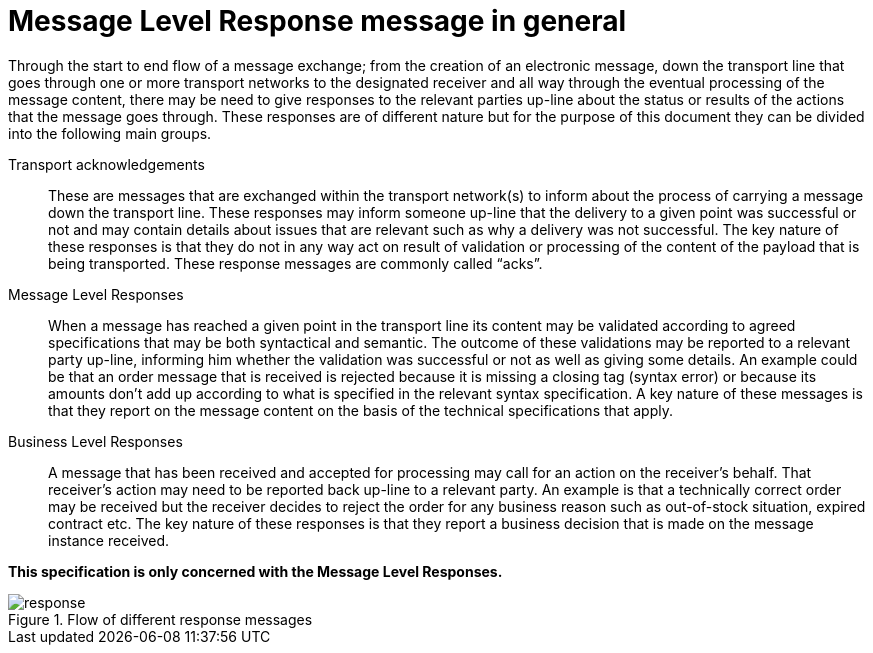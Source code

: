[[message-level-response-message-in-general]]
= Message Level Response message in general

Through the start to end flow of a message exchange; from the creation of an electronic message, down the transport line that goes through one or more transport networks to the designated receiver and all way through the eventual processing of the message content, there may be need to give responses to the relevant parties up-line about the status or results of the actions that the message goes through.
These responses are of different nature but for the purpose of this document they can be divided into the following main groups.

Transport acknowledgements::
These are messages that are exchanged within the transport network(s) to inform about the process of carrying a message down the transport line.
These responses may inform someone up-line that the delivery to a given point was successful or not and may contain details about issues that are relevant such as why a delivery was not successful.
The key nature of these responses is that they do not in any way act on result of validation or processing of the content of the payload that is being transported.
These response messages are commonly called “acks”.

Message Level Responses::
When a message has reached a given point in the transport line its content may be validated according to agreed specifications that may be both syntactical and semantic.
The outcome of these validations may be reported to a relevant party up-line, informing him whether the validation was successful or not as well as giving some details.
An example could be that an order message that is received is rejected because it is missing a closing tag (syntax error) or because its amounts don’t add up according to what is specified in the relevant syntax specification.
A key nature of these messages is that they report on the message content on the basis of the technical specifications that apply.

Business Level Responses::
A message that has been received and accepted for processing may call for an action on the receiver’s behalf.
That receiver’s action may need to be reported back up-line to a relevant party.
An example is that a technically correct order may be received but the receiver decides to reject the order for any business reason such as out-of-stock situation, expired contract etc.
The key nature of these responses is that they report a business decision that is made on the message instance received.

*This specification is only concerned with the Message Level Responses.*

.Flow of different response messages
image::images/response.png[]
